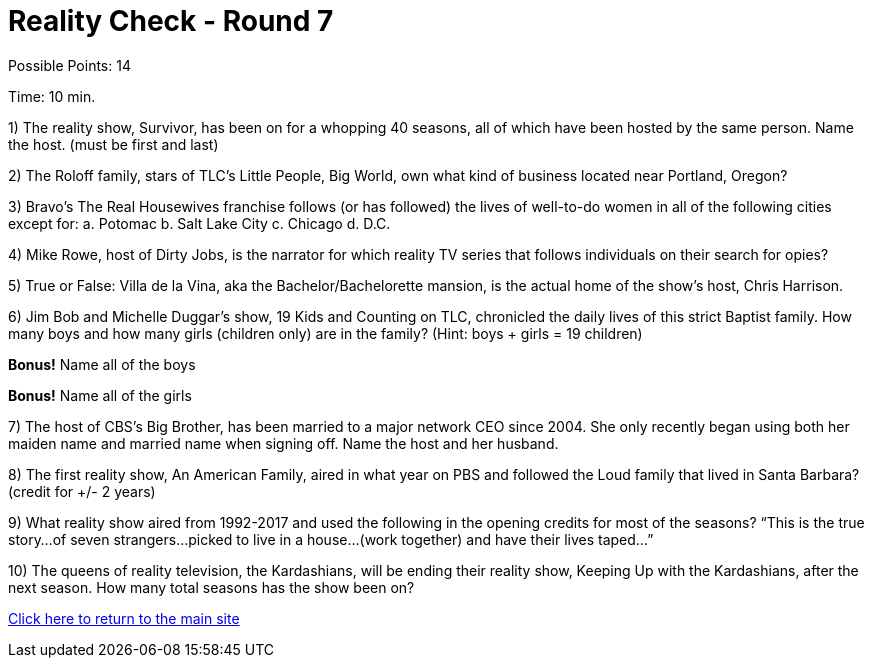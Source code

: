 = Reality Check - Round 7

Possible Points: 14

Time: 10 min.

1) The reality show, Survivor, has been on for a whopping 40 seasons, all of which have been hosted by the same person. Name the host. (must be first and last)

2) The Roloff family, stars of TLC’s Little People, Big World, own what kind of business located near Portland, Oregon?

3) Bravo’s The Real Housewives franchise follows (or has followed) the lives of well-to-do women in all of the following cities except for:
    a. Potomac
    b. Salt Lake City        
    c. Chicago
    d. D.C.

4) Mike Rowe, host of Dirty Jobs, is the narrator for which reality TV series that follows individuals on their search for opies?

5) True or False: Villa de la Vina, aka the Bachelor/Bachelorette mansion, is the actual home of the show’s host, Chris Harrison.

6) Jim Bob and Michelle Duggar’s show, 19 Kids and Counting on TLC, chronicled the daily lives of this strict Baptist family. How many boys and how many girls (children only) are in the family? (Hint: boys + girls = 19 children)

*Bonus!* Name all of the boys

*Bonus!* Name all of the girls

7) The host of CBS’s Big Brother, has been married to a major network CEO since 2004. She only recently began using both her maiden name and married name when signing off. Name the host and her husband.

8) The first reality show, An American Family, aired in what year on PBS and followed the Loud family that lived in Santa Barbara? (credit for +/- 2 years)

9) What reality show aired from 1992-2017 and used the following in the opening credits for most of the seasons?
“This is the true story…of seven strangers…picked to live in a house…(work together) and have their lives taped…”

10) The queens of reality television, the Kardashians, will be ending their reality show, Keeping Up with the Kardashians, after the next season. How many total seasons has the show been on?

link:../../../index.html[Click here to return to the main site]
